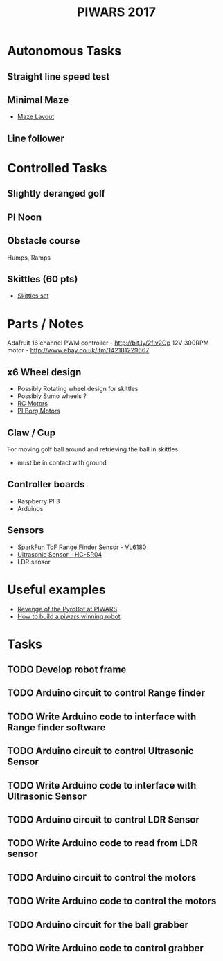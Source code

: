 #+TITLE:PIWARS 2017

* Autonomous Tasks
** Straight line speed test

** Minimal Maze
 - [[http://piwars.org/2017-competition/challenges/minimal-maze/][Maze Layout]]

** Line follower

* Controlled Tasks
** Slightly deranged golf

** PI Noon

** Obstacle course 
 Humps, Ramps
 
** Skittles (60 pts)
 - [[http://www.ebay.co.uk/itm/310903597419][Skittles set]]

* Parts / Notes

Adafruit 16 channel PWM controller - http://bit.ly/2flv2Op
12V 300RPM motor - http://www.ebay.co.uk/itm/142181229667 

** x6 Wheel design 
 - Possibly Rotating wheel design for skittles
 - Possibly Sumo wheels ?
 - [[http://www.modelsport.co.uk/electric-motors/rc-car-categories/9920/992015][RC Motors]] 
 - [[https://www.piborg.org/accessories/12v-motor][PI Borg Motors]]
** Claw / Cup 
For moving golf ball around and retrieving the ball in skittles
 - must be in contact with ground

** Controller boards
 - Raspberry PI 3
 - Arduinos 

** Sensors 
 - [[https://www.sparkfun.com/products/12785][SparkFun ToF Range Finder Sensor - VL6180]]
 - [[https://www.sparkfun.com/products/13959][Ultrasonic Sensor - HC-SR04]]
 - LDR sensor

* Useful examples
 - [[https://www.youtube.com/watch?v=PJl21ZEuhHs][Revenge of the PyroBot at PIWARS]]
 - [[https://www.youtube.com/watch?v=24GbJCq19V8#t=85.146176][How to build a piwars winning robot]] 
* Tasks
** TODO Develop robot frame
** TODO Arduino circuit to control Range finder
** TODO Write Arduino code to interface with Range finder software
** TODO Arduino circuit to control Ultrasonic Sensor
** TODO Write Arduino code to interface with Ultrasonic Sensor
** TODO Arduino circuit to control LDR Sensor 
** TODO Write Arduino code to read from LDR sensor
** TODO Arduino circuit to control the motors
** TODO Write Arduino code to control the motors
** TODO Arduino circuit for the ball grabber
** TODO Write Arduino code to control grabber

